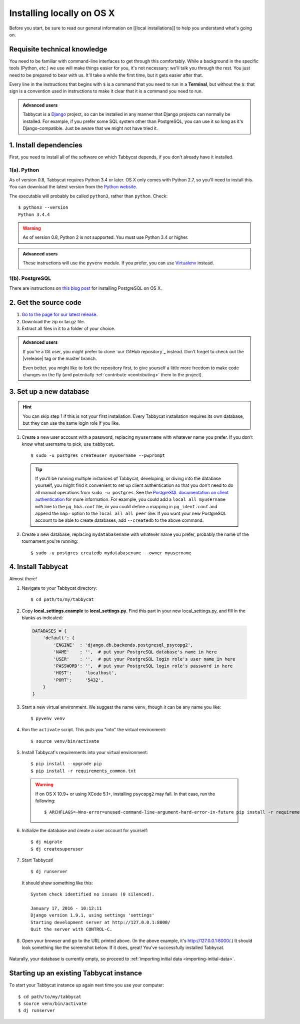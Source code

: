 .. _install-osx:

==========================
Installing locally on OS X
==========================

Before you start, be sure to read our general information on [[local installations]] to help you understand what's going on.

Requisite technical knowledge
================================================================================

You need to be familiar with command-line interfaces to get through this comfortably. While a background in the specific tools (Python, *etc.*) we use will make things easier for you, it's not necessary: we'll talk you through the rest. You just need to be prepared to bear with us. It'll take a while the first time, but it gets easier after that.

Every line in the instructions that begins with ``$`` is a command that you need to run in a **Terminal**, but without the ``$``: that sign is a convention used in instructions to make it clear that it is a command you need to run.

.. admonition:: Advanced users
  :class: tip

  Tabbycat is a `Django <https://www.djangoproject.com/>`_ project, so can be installed in any manner that Django projects can normally be installed. For example, if you prefer some SQL system other than PostgreSQL, you can use it so long as it's Django-compatible. Just be aware that we might not have tried it.

1. Install dependencies
================================================================================

First, you need to install all of the software on which Tabbycat depends, if you don't already have it installed.

1(a). Python
--------------------------------------------------------------------------------
As of version 0.8, Tabbycat requires Python 3.4 or later. OS X only comes with Python 2.7, so you'll need to install this. You can download the latest version from the `Python website <https://www.python.org/downloads/>`_.

The executable will probably be called ``python3``, rather than ``python``. Check::

    $ python3 --version
    Python 3.4.4

.. warning:: As of version 0.8, Python 2 is not supported. You must use Python 3.4 or
  higher.

.. admonition:: Advanced users
  :class: tip

  These instructions will use the ``pyvenv`` module. If you prefer, you can use `Virtualenv <https://virtualenv.pypa.io/en/latest/installation.html>`_ instead.

1(b). PostgreSQL
--------------------------------------------------------------------------------

There are instructions on `this blog post <https://marcinkubala.wordpress.com/2013/11/11/postgresql-on-os-x-mavericks/>`_ for installing PostgreSQL on OS X.

2. Get the source code
================================================================================

1. `Go to the page for our latest release <https://github.com/czlee/tabbycat/releases/latest>`_.
2. Download the zip or tar.gz file.
3. Extract all files in it to a folder of your choice.

.. admonition:: Advanced users
  :class: tip

  If you're a Git user, you might prefer to clone `our GitHub repository`_ instead. Don't forget to check out the |vrelease| tag or the master branch.

  Even better, you might like to fork the repository first, to give yourself a little more freedom to make code changes on the fly (and potentially :ref:`contribute <contributing>` them to the project).

3. Set up a new database
================================================================================

.. hint:: You can skip step 1 if this is not your first installation. Every Tabbycat installation requires its own database, but they can use the same login role if you like.

1. Create a new user account with a password, replacing ``myusername`` with whatever name you prefer. If you don't know what username to pick, use ``tabbycat``.

  ::

    $ sudo -u postgres createuser myusername --pwprompt

  .. tip:: If you'll be running multiple instances of Tabbycat, developing, or diving into the database yourself, you might find it convenient to set up client authentication so that you don't need to do all manual operations from ``sudo -u postgres``. See the `PostgreSQL documentation on client authentication <http://www.postgresql.org/docs/9.4/static/client-authentication.html>`_ for more information. For example, you could add a ``local all myusername md5`` line to the ``pg_hba.conf`` file, or you could define a mapping in ``pg_ident.conf`` and append the ``map=`` option to the ``local all all peer`` line. If you want your new PostgreSQL account to be able to create databases, add ``--createdb`` to the above command.

2. Create a new database, replacing ``mydatabasename`` with whatever name you prefer, probably the name of the tournament you're running::

    $ sudo -u postgres createdb mydatabasename --owner myusername

4. Install Tabbycat
================================================================================
Almost there!

1. Navigate to your Tabbycat directory::

    $ cd path/to/my/tabbycat

2. Copy **local_settings.example** to **local_settings.py**. Find this part in your new local_settings.py, and fill in the blanks as indicated:

  .. code:: python

     DATABASES = {
         'default': {
             'ENGINE'  : 'django.db.backends.postgresql_psycopg2',
             'NAME'    : '',  # put your PostgreSQL database's name in here
             'USER'    : '',  # put your PostgreSQL login role's user name in here
             'PASSWORD': '',  # put your PostgreSQL login role's password in here
             'HOST':     'localhost',
             'PORT':     '5432',
         }
     }

3. Start a new virtual environment. We suggest the name ``venv``, though it can be any name you like::

    $ pyvenv venv

4. Run the ``activate`` script. This puts you "into" the virtual environment::

    $ source venv/bin/activate

5. Install Tabbycat's requirements into your virtual environment::

    $ pip install --upgrade pip
    $ pip install -r requirements_common.txt

  .. warning:: If on OS X 10.9+ or using XCode 5.1+, installing ``psycopg2`` may fail. In that case, run the following::

      $ ARCHFLAGS=-Wno-error=unused-command-line-argument-hard-error-in-future pip install -r requirements_common.txt

6. Initialize the database and create a user account for yourself::

    $ dj migrate
    $ dj createsuperuser

7. Start Tabbycat!

  ::

    $ dj runserver

  It should show something like this::

    System check identified no issues (0 silenced).

    January 17, 2016 - 10:12:11
    Django version 1.9.1, using settings 'settings'
    Starting development server at http://127.0.0.1:8000/
    Quit the server with CONTROL-C.

8. Open your browser and go to the URL printed above. (In the above example, it's http://127.0.0.1:8000/.) It should look something like the screenshot below. If it does, great! You've successfully installed Tabbycat.

  .. todo:: Replace this with a screenshot of OS X

  .. image:: images/tabbycat-bare-linux.png
      :alt: Bare Tabbycat installation

Naturally, your database is currently empty, so proceed to :ref:`importing initial data <importing-initial-data>`.

Starting up an existing Tabbycat instance
================================================================================
To start your Tabbycat instance up again next time you use your computer::

    $ cd path/to/my/tabbycat
    $ source venv/bin/activate
    $ dj runserver
